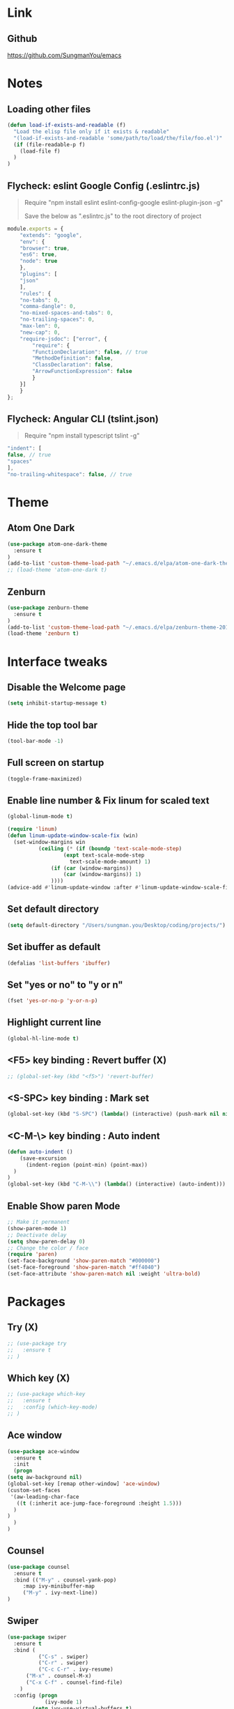 #+STARTIP: overview

* Link
** Github
   [[https://github.com/SungmanYou/emacs]]


* Notes
** Loading other files
   #+BEGIN_SRC emacs-lisp
(defun load-if-exists-and-readable (f)
  "Load the elisp file only if it exists & readable"
  "(load-if-exists-and-readable 'some/path/to/load/the/file/foo.el')"
  (if (file-readable-p f)
	(load-file f)
  )
)
   #+END_SRC
** Flycheck: eslint Google Config (.eslintrc.js)
   #+BEGIN_QUOTE
   Require "npm install eslint eslint-config-google eslint-plugin-json -g"

   Save the below as ".eslintrc.js" to the root directory of project
   #+END_QUOTE
   #+BEGIN_SRC javascript
  module.exports = {
      "extends": "google",
      "env": {
	  "browser": true,
	  "es6": true,
	  "node": true
      },
      "plugins": [
	  "json"
      ],
      "rules": {
	  "no-tabs": 0,
	  "comma-dangle": 0,
	  "no-mixed-spaces-and-tabs": 0,
	  "no-trailing-spaces": 0,
	  "max-len": 0,
	  "new-cap": 0,
	  "require-jsdoc": ["error", {
	      "require": {
		  "FunctionDeclaration": false, // true
		  "MethodDefinition": false,
		  "ClassDeclaration": false,
		  "ArrowFunctionExpression": false
	      }
	  }]
      }
  };
   #+END_SRC

** Flycheck: Angular CLI (tslint.json)
   #+BEGIN_QUOTE
   Require "npm install typescript tslint -g"
   #+END_QUOTE
   #+BEGIN_SRC javascript
     "indent": [
	 false, // true
	 "spaces"
     ],
     "no-trailing-whitespace": false, // true
   #+END_SRC


* Theme
** Atom One Dark
   #+BEGIN_SRC emacs-lisp
(use-package atom-one-dark-theme
  :ensure t
)
(add-to-list 'custom-theme-load-path "~/.emacs.d/elpa/atom-one-dark-theme-20170803.916/")
;; (load-theme 'atom-one-dark t)
   #+END_SRC
** Zenburn
   #+BEGIN_SRC emacs-lisp
(use-package zenburn-theme
  :ensure t
)
(add-to-list 'custom-theme-load-path "~/.emacs.d/elpa/zenburn-theme-20170511.1337/")
(load-theme 'zenburn t)
   #+END_SRC
   

* Interface tweaks
** Disable the Welcome page
   #+BEGIN_SRC emacs-lisp
(setq inhibit-startup-message t)
   #+END_SRC
** Hide the top tool bar
   #+BEGIN_SRC emacs-lisp
(tool-bar-mode -1)
   #+END_SRC
** Full screen on startup
   #+BEGIN_SRC emacs-lisp
(toggle-frame-maximized)
   #+END_SRC
** Enable line number & Fix linum for scaled text
   #+BEGIN_SRC emacs-lisp
(global-linum-mode t)

(require 'linum)
(defun linum-update-window-scale-fix (win)
  (set-window-margins win
          (ceiling (* (if (boundp 'text-scale-mode-step)
                  (expt text-scale-mode-step
                    text-scale-mode-amount) 1)
              (if (car (window-margins))
                  (car (window-margins)) 1)
              ))))
(advice-add #'linum-update-window :after #'linum-update-window-scale-fix)
   #+END_SRC
** Set default directory
   #+BEGIN_SRC emacs-lisp
  (setq default-directory "/Users/sungman.you/Desktop/coding/projects/")
   #+END_SRC
** Set ibuffer as default
   #+BEGIN_SRC emacs-lisp
(defalias 'list-buffers 'ibuffer)
   #+END_SRC
** Set "yes or no" to "y or n"
   #+BEGIN_SRC emacs-lisp
(fset 'yes-or-no-p 'y-or-n-p)
   #+END_SRC
** Highlight current line
   #+BEGIN_SRC emacs-lisp
(global-hl-line-mode t)
   #+END_SRC
** <F5> key binding : Revert buffer (X)
   #+BEGIN_SRC emacs-lisp
     ;; (global-set-key (kbd "<f5>") 'revert-buffer)
   #+END_SRC
** <S-SPC> key binding : Mark set
   #+BEGIN_SRC emacs-lisp
(global-set-key (kbd "S-SPC") (lambda() (interactive) (push-mark nil nil 1)))
   #+END_SRC
** <C-M-\> key binding : Auto indent
   #+BEGIN_SRC emacs-lisp
(defun auto-indent ()
    (save-excursion
      (indent-region (point-min) (point-max))
  )
)
(global-set-key (kbd "C-M-\\") (lambda() (interactive) (auto-indent)))
   #+END_SRC

** Enable Show paren Mode
   #+BEGIN_SRC emacs-lisp
     ;; Make it permanent
     (show-paren-mode 1)
     ;; Deactivate delay
     (setq show-paren-delay 0)
     ;; Change the color / face
     (require 'paren)
     (set-face-background 'show-paren-match "#000000")
     (set-face-foreground 'show-paren-match "#ff4040")
     (set-face-attribute 'show-paren-match nil :weight 'ultra-bold)
   #+END_SRC


* Packages
** Try (X)
   #+BEGIN_SRC emacs-lisp
     ;; (use-package try
     ;;   :ensure t
     ;; )
   #+END_SRC
** Which key (X)
   #+BEGIN_SRC emacs-lisp
     ;; (use-package which-key
     ;;   :ensure t
     ;;   :config (which-key-mode)
     ;; )
   #+END_SRC
** Ace window
   #+BEGIN_SRC emacs-lisp
     (use-package ace-window
       :ensure t
       :init
       (progn
	 (setq aw-background nil)
	 (global-set-key [remap other-window] 'ace-window)
	 (custom-set-faces
	  '(aw-leading-char-face
	    ((t (:inherit ace-jump-face-foreground :height 1.5)))
	   )
	 )
       )
     )
   #+END_SRC
** Counsel
   #+BEGIN_SRC emacs-lisp
     (use-package counsel
       :ensure t
       :bind (("M-y" . counsel-yank-pop)
	      :map ivy-minibuffer-map
	      ("M-y" . ivy-next-line))
     )
   #+END_SRC
** Swiper
   #+BEGIN_SRC emacs-lisp
(use-package swiper
  :ensure t
  :bind (
          ("C-s" . swiper)
          ("C-r" . swiper)
          ("C-c C-r" . ivy-resume)
	  ("M-x" . counsel-M-x)
	  ("C-x C-f" . counsel-find-file)
	)
  :config (progn
            (ivy-mode 1)
	    (setq ivy-use-virtual-buffers t)
	    (setq ivy-display-style 'fancy)
	    (define-key read-expression-map (kbd "C-r") 'counsel-expression-history)
	  )
)
   #+END_SRC
** Auto complete
   #+BEGIN_SRC emacs-lisp
(use-package auto-complete
  :ensure t
  :init (progn
          (ac-config-default)
          (global-auto-complete-mode t)
        )
)
   #+END_SRC
** Reveal.js (X)
   #+BEGIN_SRC emacs-lisp
     ;; (use-package ox-reveal
     ;;   :ensure ox-reveal
     ;; )
     ;; (setq org-reveal-root "http://cdn.jsdelivr.net/reveal.js/3.0.0/")
     ;; (setq org-reveal-mathjax t)

     ;; ;; For highlighting syntax in presentation
     ;; (use-package htmlize
     ;;   :ensure t
     ;; )
   #+END_SRC

** Yasnippet
   #+BEGIN_SRC emacs-lisp
(use-package yasnippet
  :ensure t
  :init (yas-global-mode 1)
)
   #+END_SRC
** Undo tree (X)
   #+BEGIN_SRC emacs-lisp
     ;; (use-package undo-tree
     ;;   :ensure t
     ;;   :init (global-undo-tree-mode)
     ;; )
   #+END_SRC
** Aggresive indent (X)
   #+BEGIN_SRC emacs-lisp
     ;; (use-package aggresive-indent
     ;;   :ensure t
     ;;   :config (global-aggresive-indent-mode 1)
     ;; )
   #+END_SRC
** Magit
   #+BEGIN_SRC emacs-lisp
     (use-package magit
       :ensure t
     )
     ;; Key bindings
     (global-set-key (kbd "C-x g") 'magit-status)
     (global-set-key (kbd "C-x M-g") 'magit-dispatch-popup)

     ;; Enable global magit file mode
     (global-magit-file-mode t)
   #+END_SRC
** Hungry delete
   #+BEGIN_SRC emacs-lisp
(use-package hungry-delete
  :ensure t
  :config (global-hungry-delete-mode)
)
   #+END_SRC
** Exec path from shell
   Getting environment variables
   #+BEGIN_SRC emacs-lisp
(use-package exec-path-from-shell
  :ensure t
)
(exec-path-from-shell-initialize)
   #+END_SRC

** JS2 mode
   #+BEGIN_SRC emacs-lisp
(use-package js2-mode
:ensure t
)
(add-to-list 'auto-mode-alist '("\\.js\\'" . js2-mode))
(add-to-list 'interpreter-mode-alist '("node" . js2-mode))
   #+END_SRC
** TypeScript mode
   #+BEGIN_SRC emacs-lisp
(use-package typescript-mode
:ensure t
)
;;(add-to-list 'auto-mode-alist '("\\.ts\\'" . typescript-mode))
   #+END_SRC
** Ng2 mode
   #+BEGIN_SRC emacs-lisp
(use-package ng2-mode
:ensure t
)
(require 'ng2-mode)
(add-to-list 'auto-mode-alist '("\\.module.ts\\'" . ng2-ts-mode))
   #+END_SRC
** Shell pop (X)
   #+BEGIN_SRC emacs-lisp
     ;; (use-package shell-pop
     ;; :ensure t
     ;; )
     ;; (require 'shell-pop)
   #+END_SRC
** Smart Parens
   #+BEGIN_SRC emacs-lisp
(use-package smartparens
:ensure t
:config (require 'smartparens-config)
:init (smartparens-global-mode t))
   #+END_SRC
** Nameses (X)
   #+BEGIN_SRC emacs-lisp
     ;; (load "nameses")
     ;; (require 'desktop)
     ;; (require 'nameses)
     ;; (global-set-key (kbd "<f9>")     'nameses-load)
     ;; (global-set-key (kbd "C-<f9>")   'nameses-prev)
     ;; (global-set-key (kbd "C-S-<f9>") 'nameses-save)
   #+END_SRC
** Expand-region
   C-= to expand region
   #+BEGIN_SRC emacs-lisp
    (use-package expand-region
      :ensure t
      :config
      (global-set-key (kbd "C-=") 'er/expand-region))
(setq shift-select-mode nil) ;; When you expand region then C-g for some reason has conflict with transient-mark-mode
   #+END_SRC
** Flycheck
   #+BEGIN_SRC emacs-lisp
     (use-package flycheck
       :ensure t
       :init (global-flycheck-mode))
     (add-hook 'after-init-hook #'global-flycheck-mode)
     (setq-default flycheck-disabled-checkers '(emacs-lisp-checkdoc))
     (flycheck-add-mode 'typescript-tslint 'ng2-ts-mode)

     ;; (use-package flycheck-color-mode-line
     ;;   :ensure t)
     ;; (with-eval-after-load 'flycheck
     ;;   '(add-hook 'flycheck-mode-hook 'flycheck-color-mode-line-mode))

     ;; (use-package flycheck-pos-tip
     ;;   :ensure t)
     ;; (with-eval-after-load 'flycheck
     ;;   (flycheck-pos-tip-mode))
   #+END_SRC

